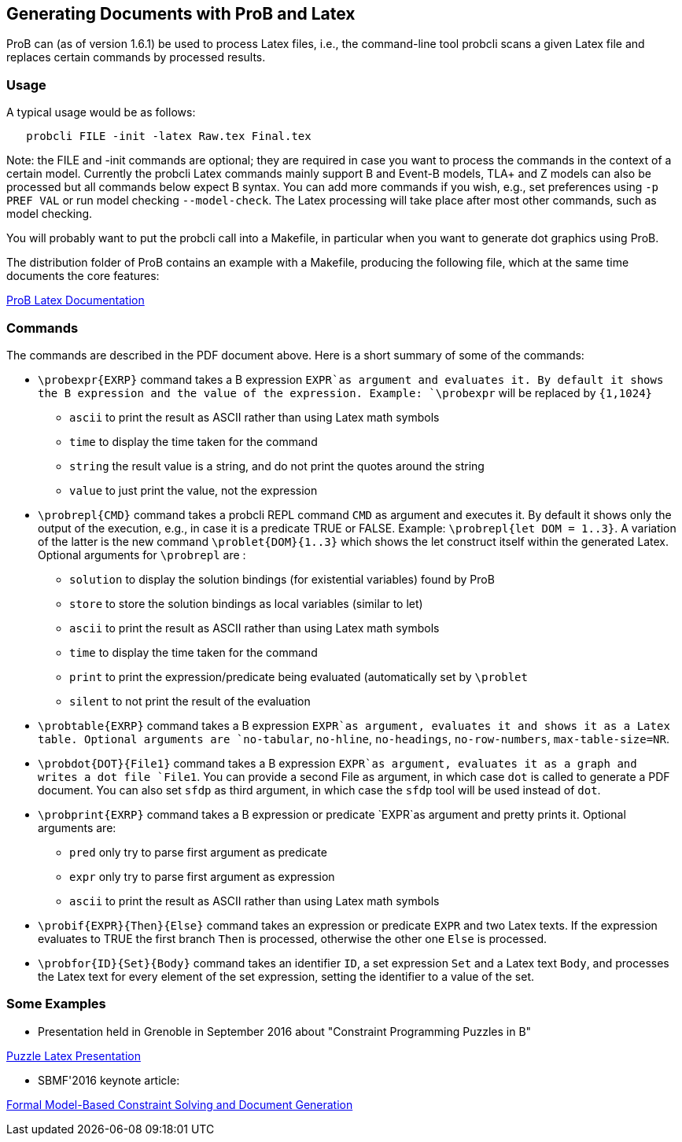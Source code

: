 

[[generating-documents-with-prob-and-latex]]
== Generating Documents with ProB and Latex

ProB can (as of version 1.6.1) be used to process Latex files, i.e., the
command-line tool probcli scans a given Latex file and replaces certain
commands by processed results.

[[usage-generating-documents]]
=== Usage

A typical usage would be as follows:

....
   probcli FILE -init -latex Raw.tex Final.tex
....

Note: the FILE and -init commands are optional; they are required in
case you want to process the commands in the context of a certain model.
Currently the probcli Latex commands mainly support B and Event-B
models, TLA+ and Z models can also be processed but all commands below
expect B syntax. You can add more commands if you wish, e.g., set
preferences using `-p PREF VAL` or run model checking `--model-check`.
The Latex processing will take place after most other commands, such as
model checking.

You will probably want to put the probcli call into a Makefile, in
particular when you want to generate dot graphics using ProB.

The distribution folder of ProB contains an example with a Makefile,
producing the following file, which at the same time documents the core
features:

link:\\docs\asciidoc\images\prob_latex_doc.pdf[ProB Latex Documentation]

[[commands]]
=== Commands

The commands are described in the PDF document above. Here is a short
summary of some of the commands:

* `\probexpr{EXRP}` command takes a B expression `EXPR`as argument and
evaluates it. By default it shows the B expression and the value of the
expression. Example: `\probexpr` will be replaced by `{1,1024}`
** `ascii` to print the result as ASCII rather than using Latex math
symbols
** `time` to display the time taken for the command
** `string` the result value is a string, and do not print the quotes
around the string
** `value` to just print the value, not the expression

* `\probrepl{CMD}` command takes a probcli REPL command `CMD` as
argument and executes it. By default it shows only the output of the
execution, e.g., in case it is a predicate TRUE or FALSE. Example:
`\probrepl{let DOM = 1..3}`. A variation of the latter is the new
command `\problet{DOM}{1..3}` which shows the let construct itself
within the generated Latex. Optional arguments for `\probrepl` are :
** `solution` to display the solution bindings (for existential
variables) found by ProB
** `store` to store the solution bindings as local variables (similar to
let)
** `ascii` to print the result as ASCII rather than using Latex math
symbols
** `time` to display the time taken for the command
** `print` to print the expression/predicate being evaluated
(automatically set by `\problet`
** `silent` to not print the result of the evaluation

* `\probtable{EXRP}` command takes a B expression `EXPR`as argument,
evaluates it and shows it as a Latex table. Optional arguments are
`no-tabular`, `no-hline`, `no-headings`, `no-row-numbers`,
`max-table-size=NR`.

* `\probdot{DOT}{File1}` command takes a B expression `EXPR`as argument,
evaluates it as a graph and writes a dot file `File1`. You can provide a
second File as argument, in which case `dot` is called to generate a PDF
document. You can also set `sfdp` as third argument, in which case the
`sfdp` tool will be used instead of `dot`.

* `\probprint{EXRP}` command takes a B expression or predicate `EXPR`as
argument and pretty prints it. Optional arguments are:
** `pred` only try to parse first argument as predicate
** `expr` only try to parse first argument as expression
** `ascii` to print the result as ASCII rather than using Latex math
symbols

* `\probif{EXPR}{Then}{Else}` command takes an expression or predicate
`EXPR` and two Latex texts. If the expression evaluates to TRUE the
first branch `Then` is processed, otherwise the other one `Else` is
processed.

* `\probfor{ID}{Set}{Body}` command takes an identifier `ID`, a set
expression `Set` and a Latex text `Body`, and processes the Latex text
for every element of the set expression, setting the identifier to a
value of the set.

[[some-examples]]
=== Some Examples

* Presentation held in Grenoble in September 2016 about "Constraint
Programming Puzzles in B"

link:\\docs\asciidoc\images\puzzle_latex_presentation.pdf[Puzzle Latex Presentation]

* SBMF'2016 keynote article:

link:\\docs\asciidoc\images\smbf_2016_latex.pdf[Formal Model-Based Constraint Solving and Document Generation]
